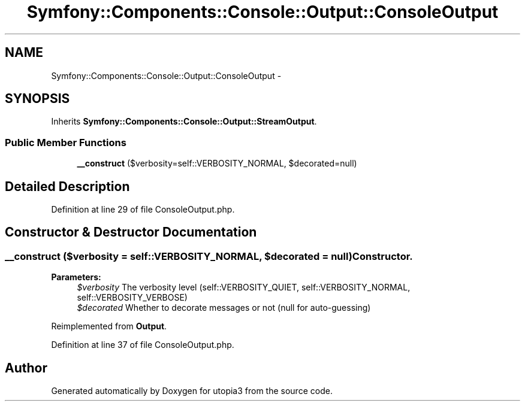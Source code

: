 .TH "Symfony::Components::Console::Output::ConsoleOutput" 3 "Fri Mar 4 2011" "utopia3" \" -*- nroff -*-
.ad l
.nh
.SH NAME
Symfony::Components::Console::Output::ConsoleOutput \- 
.SH SYNOPSIS
.br
.PP
.PP
Inherits \fBSymfony::Components::Console::Output::StreamOutput\fP.
.SS "Public Member Functions"

.in +1c
.ti -1c
.RI "\fB__construct\fP ($verbosity=self::VERBOSITY_NORMAL, $decorated=null)"
.br
.in -1c
.SH "Detailed Description"
.PP 
Definition at line 29 of file ConsoleOutput.php.
.SH "Constructor & Destructor Documentation"
.PP 
.SS "__construct ($verbosity = \fCself::VERBOSITY_NORMAL\fP, $decorated = \fCnull\fP)"Constructor.
.PP
\fBParameters:\fP
.RS 4
\fI$verbosity\fP The verbosity level (self::VERBOSITY_QUIET, self::VERBOSITY_NORMAL, self::VERBOSITY_VERBOSE) 
.br
\fI$decorated\fP Whether to decorate messages or not (null for auto-guessing) 
.RE
.PP

.PP
Reimplemented from \fBOutput\fP.
.PP
Definition at line 37 of file ConsoleOutput.php.

.SH "Author"
.PP 
Generated automatically by Doxygen for utopia3 from the source code.
